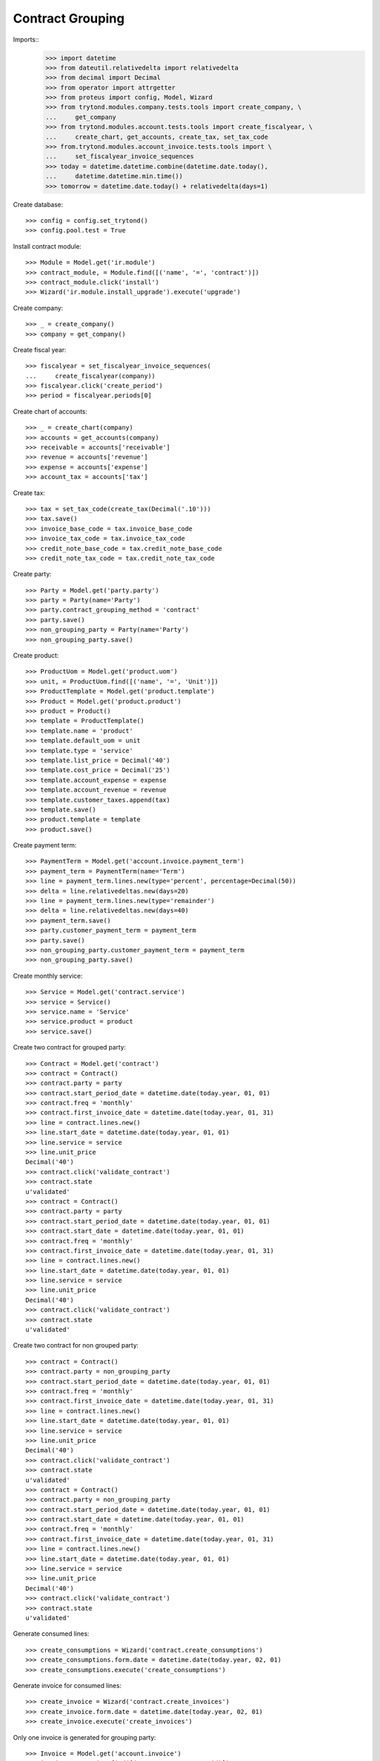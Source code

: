 =================
Contract Grouping
=================

Imports::
    >>> import datetime
    >>> from dateutil.relativedelta import relativedelta
    >>> from decimal import Decimal
    >>> from operator import attrgetter
    >>> from proteus import config, Model, Wizard
    >>> from trytond.modules.company.tests.tools import create_company, \
    ...     get_company
    >>> from trytond.modules.account.tests.tools import create_fiscalyear, \
    ...     create_chart, get_accounts, create_tax, set_tax_code
    >>> from.trytond.modules.account_invoice.tests.tools import \
    ...     set_fiscalyear_invoice_sequences
    >>> today = datetime.datetime.combine(datetime.date.today(),
    ...     datetime.datetime.min.time())
    >>> tomorrow = datetime.date.today() + relativedelta(days=1)

Create database::

    >>> config = config.set_trytond()
    >>> config.pool.test = True

Install contract module::

    >>> Module = Model.get('ir.module')
    >>> contract_module, = Module.find([('name', '=', 'contract')])
    >>> contract_module.click('install')
    >>> Wizard('ir.module.install_upgrade').execute('upgrade')

Create company::

    >>> _ = create_company()
    >>> company = get_company()

Create fiscal year::

    >>> fiscalyear = set_fiscalyear_invoice_sequences(
    ...     create_fiscalyear(company))
    >>> fiscalyear.click('create_period')
    >>> period = fiscalyear.periods[0]

Create chart of accounts::

    >>> _ = create_chart(company)
    >>> accounts = get_accounts(company)
    >>> receivable = accounts['receivable']
    >>> revenue = accounts['revenue']
    >>> expense = accounts['expense']
    >>> account_tax = accounts['tax']

Create tax::

    >>> tax = set_tax_code(create_tax(Decimal('.10')))
    >>> tax.save()
    >>> invoice_base_code = tax.invoice_base_code
    >>> invoice_tax_code = tax.invoice_tax_code
    >>> credit_note_base_code = tax.credit_note_base_code
    >>> credit_note_tax_code = tax.credit_note_tax_code

Create party::

    >>> Party = Model.get('party.party')
    >>> party = Party(name='Party')
    >>> party.contract_grouping_method = 'contract'
    >>> party.save()
    >>> non_grouping_party = Party(name='Party')
    >>> non_grouping_party.save()

Create product::

    >>> ProductUom = Model.get('product.uom')
    >>> unit, = ProductUom.find([('name', '=', 'Unit')])
    >>> ProductTemplate = Model.get('product.template')
    >>> Product = Model.get('product.product')
    >>> product = Product()
    >>> template = ProductTemplate()
    >>> template.name = 'product'
    >>> template.default_uom = unit
    >>> template.type = 'service'
    >>> template.list_price = Decimal('40')
    >>> template.cost_price = Decimal('25')
    >>> template.account_expense = expense
    >>> template.account_revenue = revenue
    >>> template.customer_taxes.append(tax)
    >>> template.save()
    >>> product.template = template
    >>> product.save()

Create payment term::

    >>> PaymentTerm = Model.get('account.invoice.payment_term')
    >>> payment_term = PaymentTerm(name='Term')
    >>> line = payment_term.lines.new(type='percent', percentage=Decimal(50))
    >>> delta = line.relativedeltas.new(days=20)
    >>> line = payment_term.lines.new(type='remainder')
    >>> delta = line.relativedeltas.new(days=40)
    >>> payment_term.save()
    >>> party.customer_payment_term = payment_term
    >>> party.save()
    >>> non_grouping_party.customer_payment_term = payment_term
    >>> non_grouping_party.save()

Create monthly service::

    >>> Service = Model.get('contract.service')
    >>> service = Service()
    >>> service.name = 'Service'
    >>> service.product = product
    >>> service.save()

Create two contract for grouped party::

    >>> Contract = Model.get('contract')
    >>> contract = Contract()
    >>> contract.party = party
    >>> contract.start_period_date = datetime.date(today.year, 01, 01)
    >>> contract.freq = 'monthly'
    >>> contract.first_invoice_date = datetime.date(today.year, 01, 31)
    >>> line = contract.lines.new()
    >>> line.start_date = datetime.date(today.year, 01, 01)
    >>> line.service = service
    >>> line.unit_price
    Decimal('40')
    >>> contract.click('validate_contract')
    >>> contract.state
    u'validated'
    >>> contract = Contract()
    >>> contract.party = party
    >>> contract.start_period_date = datetime.date(today.year, 01, 01)
    >>> contract.start_date = datetime.date(today.year, 01, 01)
    >>> contract.freq = 'monthly'
    >>> contract.first_invoice_date = datetime.date(today.year, 01, 31)
    >>> line = contract.lines.new()
    >>> line.start_date = datetime.date(today.year, 01, 01)
    >>> line.service = service
    >>> line.unit_price
    Decimal('40')
    >>> contract.click('validate_contract')
    >>> contract.state
    u'validated'


Create two contract for non grouped party::

    >>> contract = Contract()
    >>> contract.party = non_grouping_party
    >>> contract.start_period_date = datetime.date(today.year, 01, 01)
    >>> contract.freq = 'monthly'
    >>> contract.first_invoice_date = datetime.date(today.year, 01, 31)
    >>> line = contract.lines.new()
    >>> line.start_date = datetime.date(today.year, 01, 01)
    >>> line.service = service
    >>> line.unit_price
    Decimal('40')
    >>> contract.click('validate_contract')
    >>> contract.state
    u'validated'
    >>> contract = Contract()
    >>> contract.party = non_grouping_party
    >>> contract.start_period_date = datetime.date(today.year, 01, 01)
    >>> contract.start_date = datetime.date(today.year, 01, 01)
    >>> contract.freq = 'monthly'
    >>> contract.first_invoice_date = datetime.date(today.year, 01, 31)
    >>> line = contract.lines.new()
    >>> line.start_date = datetime.date(today.year, 01, 01)
    >>> line.service = service
    >>> line.unit_price
    Decimal('40')
    >>> contract.click('validate_contract')
    >>> contract.state
    u'validated'

Generate consumed lines::

    >>> create_consumptions = Wizard('contract.create_consumptions')
    >>> create_consumptions.form.date = datetime.date(today.year, 02, 01)
    >>> create_consumptions.execute('create_consumptions')

Generate invoice for consumed lines::

    >>> create_invoice = Wizard('contract.create_invoices')
    >>> create_invoice.form.date = datetime.date(today.year, 02, 01)
    >>> create_invoice.execute('create_invoices')

Only one invoice is generated for grouping party::

    >>> Invoice = Model.get('account.invoice')
    >>> invoice, = Invoice.find([('party', '=', party.id)])
    >>> invoice.untaxed_amount
    Decimal('80.00')
    >>> invoice.tax_amount
    Decimal('8.00')
    >>> invoice.total_amount
    Decimal('88.00')
    >>> len(invoice.lines)
    2

Two invoices are generated for non grouping party::

    >>> Invoice = Model.get('account.invoice')
    >>> first_invoice, second_invoice = Invoice.find([
    ...     ('party', '=', non_grouping_party.id)])
    >>> first_invoice.untaxed_amount
    Decimal('40.00')
    >>> first_invoice.total_amount
    Decimal('44.00')
    >>> second_invoice.untaxed_amount
    Decimal('40.00')
    >>> second_invoice.total_amount
    Decimal('44.00')
